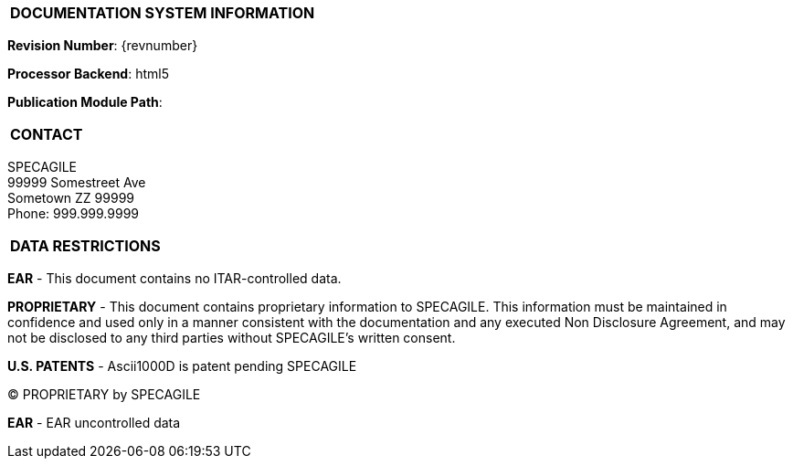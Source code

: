 [[DMC-DEMO-000-00-00-01A-998Z-A]]

|===
|**DOCUMENTATION SYSTEM INFORMATION**
|===

// tag::revnumber[]
[.revnumber]
*Revision Number*: {revnumber}
// end::revnumber[]

*Processor Backend*: {backend}

*Publication Module Path*: {docdir}

// tag::cover_all[]

|===
|**CONTACT**
|===

// tag::contact[]
[.contact]
SPECAGILE +
99999 Somestreet Ave +
Sometown ZZ 99999 +
Phone: 999.999.9999
// end::contact[]

|===
|**DATA RESTRICTIONS**
|===

// tag::export[]
[.export]
*EAR* - This document contains no ITAR-controlled data.
// end::export[]

// tag::proprietary[]
[.proprietary]
*PROPRIETARY* - This document contains proprietary information to SPECAGILE. This information must be
maintained in confidence and used only in a manner consistent with the documentation and any executed
Non Disclosure Agreement, and may not be disclosed to any third parties without SPECAGILE's written
consent.
// end::proprietary[]

// end::cover_all[]

// tag::uspatent[]
[.uspatent]
*U.S. PATENTS* - Ascii1000D is patent pending SPECAGILE
// end::uspatent[]

// tag::proprietary_short[]
[.proprietary_short]
(C) PROPRIETARY by SPECAGILE
// end::proprietary_short[]


// tag::export_short[]
[.export_short]
*EAR* - EAR uncontrolled data
// end::export_short[]
